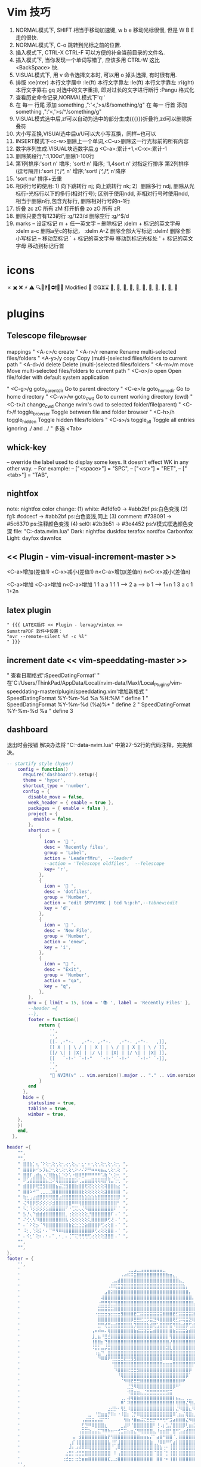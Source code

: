 * Vim 技巧
  1. NORMAL模式下, SHIFT 相当于移动加速键,  w b e 移动光标很慢, 但是 W B E 走的很快.
  2. NORMAL模式下, C-o 跳转到光标之前的位置.
  3. 插入模式下, CTRL-X CTRL-F 可以方便的补全当前目录的文件名.
  4. 插入模式下, 当你发现一个单词写错了, 应该多用 CTRL-W 这比 <BackSpace> 快.
  5. VISUAL模式下, 用 v 命令选择文本时, 可以用 o 掉头选择, 有时很有用.
  6. 排版
    :ce(nter) 本行文字居中  :le(ft) 本行文字靠左  :le(ft) 本行文字靠左  :ri(ght) 本行文字靠右
    gq 对选中的文字重排, 即对过长的文字进行断行
    :Pangu 格式化
  7. 查看历史命令记录,NORMAL模式下'q:'
  8. 在 每一 行尾 添加 something ,":'<,'>s/$/something/g"
    在 每一 行首 添加 something ,":'<,'>s/^/something/g"
  9. VISUAL模式选中后,zf可以自动为选中的部分生成{{{}}}折叠符,zd可以删除折叠符
  10. 大小写互换,VISUAl选中后u/U可以大小写互换，同样~也可以
  11. INSERT模式下<c-w>删除上一个单词,<C-u>删除这一行光标前的所有内容
  12. 数字序列生成.VISUAL块选数字后,g <C-a>:累计+1,<C-x>:累计-1
  13. 删除某段行,":1,100d",删除1-100行
  14. 第1列排序:'sort n' 增序; 'sort! n' 降序; '1,4sort n' 对指定行排序
    第2列排序(逗号隔开):'sort /[^,]*,/ n' 增序;'sort! /[^,]*,/ n'降序
  15. 'sort nu' 排序+去重
  16. 相对行号的使用: 1) 向下跳转行 nj; 向上跳转行 nk;
                     2）删除多行 ndj, 删除从光标行-光标行以下的多行(相对行号);
                        区别于使用ndd, 非相对行号时使用ndd, 相当于删除n行,包含光标行, 删除相对行号的n-1行
  17. 折叠     zc zC     所有 zM
      打开折叠 zo zO     所有 zR
  18. 删除只要含有123的行 :g/123/d
      删除空行 :g/^$/d
  19. marks
         -- 设定标记 m + 任一英文字
         -- 删除标记
                     :delm + 标记的英文字母
                     :delm a-c 删除a至c的标记，
                     :delm A-Z 删除全部大写标记
                     :delm!    删除全部小写标记
         -- 移动至标记
                     ` + 标记的英文字母  移动到标记光标处
                     ' + 标记的英文字母  移动到标记行首

* icons
 ✗ ✖️ ❌ ⚡ ⚠️ 🔍📝❓🚫⛔❗🍅⏰
 Modified 📝
 ⏰⏳⌛
 , , , , , , , , , , 﫠

* plugins
** Telescope file_browser
 mappings
" <A-c>/c   create
" <A-r>/r	rename	        Rename multi-selected files/folders
" <A-y>/y	copy	        Copy (multi-)selected files/folders to current path
" <A-d>/d	delete	        Delete (multi-)selected files/folders
" <A-m>/m	move	        Move multi-selected files/folders to current path
" <C-o>/o	open	        Open file/folder with default system application

" <C-g>/g	goto_parent_dir	Go to parent directory
" <C-e>/e	goto_home_dir	Go to home directory
" <C-w>/w	goto_cwd	    Go to current working directory (cwd)
" <C-t>/t	change_cwd	    Change nvim's cwd to selected folder/file(parent)
" <C-f>/f	toggle_browser	Toggle between file and folder browser
" <C-h>/h	toggle_hidden	Toggle hidden files/folders
" <C-s>/s	toggle_all	    Toggle all entries ignoring ./ and ../
" 多选      <Tab>

** whick-key
-- override the label used to display some keys. It doesn't effect WK in any other way.
-- For example:
-- ["<space>"] = "SPC",
-- ["<cr>"] = "RET",
-- ["<tab>"] = "TAB",

** nightfox
note: nightfox color change: (1) white:   #dfdfe0 -> #abb2bf  ps:白色变浅
                             (2) fg1:     #cdcecf -> #abb2bf  ps:白色变浅,同上
                             (3) comment: #738091 -> #5c6370  ps:注释颜色变浅
                             (4) sel0:    #2b3b51 -> #3e4452  ps:V模式框选颜色变深
                             file: "C:\Users\ThinkPad\AppData\Local\nvim-data\lazy\nightfox.nvim\lua\nightfox\palette\nightfox.lua"
Dark:  nightfox duskfox terafox nordfox Carbonfox
Light: dayfox dawnfox

** << Plugin - vim-visual-increment-master >>
 <C-a>增加(差值1) <C-x>减小(差值1)
 n<C-a>增加(差值n) n<C-x>减小(差值n)

 <C-a>增加       <C-a>增加       n<C-a>增加
 1         1     a         a     1         1
 1   ----> 2     a   ----> b     1   ----> 1+n
 1         3     a         c     1         1+2n

** latex plugin
   #+BEGIN_SRC vim
" {{{ LATEX插件 << Plugin - lervag/vimtex >>
SumatraPDF 软件中设置：
"nvr --remote-silent %f -c %l"
" }}}
   #+END_SRC

** increment date << vim-speeddating-master >>
" 查看日期格式':SpeedDatingFormat'
" 在'C:/Users/ThinkPad/AppData/Local/nvim-data/Maxl/Local_Plugins/vim-speeddating-master/plugin/speeddating.vim'增加新格式
" SpeedDatingFormat %Y-%m-%d %a %H:%M               " define 1
" SpeedDatingFormat %Y-%m-%d (%a)%*                 " define 2
" SpeedDatingFormat %Y-%m-%d %a                     " define 3

** dashboard
   退出时会报错
   解决办法将
   "C:\Users\ThinkPad\AppData\Local\nvim-data\lazy\dashboard-nvim\lua\dashboard\events.lua"
   中第27-52行的代码注释，完美解决。
#+BEGIN_SRC lua
-- startify style (hyper)
    config = function()
      require('dashboard').setup({
      theme = 'hyper',
      shortcut_type = 'number',
      config = {
        disable_move = false,
        week_header = { enable = true },
        packages = { enable = false },
        project = {
          enable = false,
        },
        shortcut = {
            {
              icon = ' ',
              desc = 'Recently files',
              group = 'Label',
              action = 'LeaderfMru',  --leaderf
              --action = 'Telescope oldfiles',  --Telescope
              key= 'r',
            },
            {
              icon = ' ',
              desc = 'dotfiles',
              group = 'Number',
              action = "edit $MYVIMRC | tcd %:p:h",--tabnew;edit
              key = 'd',
            },
            {
              icon = ' ',
              desc = 'New File',
              group = 'Number',
              action = 'enew',
              key = 'i',
            },
            {
              icon = " ",
              desc = "Exit",
              group = 'Number',
              action = "qa",
              key = "q",
            },
        },
        mru = { limit = 15, icon = '📚 ', label = 'Recently Files' },
        --header ={
        --},
        footer = function()
            return {
                '',
                '',
                [[. ,-"-.   ,-"-. ,-"-.   ,-"-. ,-"-.   ,]],
                [[ X | | \ / | | X | | \ / | | X | | \ / ]],
                [[/ \| | |X| | |/ \| | |X| | |/ \| | |X| ]],
                [[   `-!-' `-!-"   `-!-' `-!-'   `-!-' `-]],
                '',
                '',
                "🎉 NVIM(v" .. vim.version().major .. "." .. vim.version().minor .. "." .. vim.version().patch .. ") " .. "loaded " .. require("lazy").stats().count .. " plugins  in " .. require"lazy".stats().startuptime .. " ms 🎉",
            }
        end
      },
  	  hide = {
  		statusline = true,
  		tabline = true,
  		winbar = true,
  	},
    })
    end,
  },

#+END_SRC


#+BEGIN_SRC lua
header ={
    "",
    "",
    " ⣿⣿⣷⡁⢆⠈⠕⢕⢂⢕⢂⢕⢂⢔⢂⢕⢄⠂⣂⠂⠆⢂⢕⢂⢕⢂⢕⢂⢕⢂ ",
    " ⣿⣿⣿⡷⠊⡢⡹⣦⡑⢂⢕⢂⢕⢂⢕⢂⠕⠔⠌⠝⠛⠶⠶⢶⣦⣄⢂⢕⢂⢕ ",
    " ⣿⣿⠏⣠⣾⣦⡐⢌⢿⣷⣦⣅⡑⠕⠡⠐⢿⠿⣛⠟⠛⠛⠛⠛⠡⢷⡈⢂⢕⢂ ",
    " ⠟⣡⣾⣿⣿⣿⣿⣦⣑⠝⢿⣿⣿⣿⣿⣿⡵⢁⣤⣶⣶⣿⢿⢿⢿⡟⢻⣤⢑⢂ ",
    " ⣾⣿⣿⡿⢟⣛⣻⣿⣿⣿⣦⣬⣙⣻⣿⣿⣷⣿⣿⢟⢝⢕⢕⢕⢕⢽⣿⣿⣷⣔ ",
    " ⣿⣿⠵⠚⠉⢀⣀⣀⣈⣿⣿⣿⣿⣿⣿⣿⣿⣿⣗⢕⢕⢕⢕⢕⢕⣽⣿⣿⣿⣿ ",
    " ⢷⣂⣠⣴⣾⡿⡿⡻⡻⣿⣿⣴⣿⣿⣿⣿⣿⣿⣷⣵⣵⣵⣷⣿⣿⣿⣿⣿⣿⡿ ",
    " ⢌⠻⣿⡿⡫⡪⡪⡪⡪⣺⣿⣿⣿⣿⣿⠿⠿⢿⣿⣿⣿⣿⣿⣿⣿⣿⣿⣿⣿⠃ ",
    " ⠣⡁⠹⡪⡪⡪⡪⣪⣾⣿⣿⣿⣿⠋⠐⢉⢍⢄⢌⠻⣿⣿⣿⣿⣿⣿⣿⣿⠏⠈ ",
    " ⡣⡘⢄⠙⣾⣾⣾⣿⣿⣿⣿⣿⣿⡀⢐⢕⢕⢕⢕⢕⡘⣿⣿⣿⣿⣿⣿⠏⠠⠈ ",
    " ⠌⢊⢂⢣⠹⣿⣿⣿⣿⣿⣿⣿⣿⣧⢐⢕⢕⢕⢕⢕⢅⣿⣿⣿⣿⡿⢋⢜⠠⠈ ",
    " ⠄⠁⠕⢝⡢⠈⠻⣿⣿⣿⣿⣿⣿⣿⣷⣕⣑⣑⣑⣵⣿⣿⣿⡿⢋⢔⢕⣿⠠⠈ ",
    " ⠨⡂⡀⢑⢕⡅⠂⠄⠉⠛⠻⠿⢿⣿⣿⣿⣿⣿⣿⣿⣿⡿⢋⢔⢕⢕⣿⣿⠠⠈ ",
    " ⠄⠪⣂⠁⢕⠆⠄⠂⠄⠁⡀⠂⡀⠄⢈⠉⢍⢛⢛⢛⢋⢔⢕⢕⢕⣽⣿⣿⠠⠈ ",
    "",
    "",
},
footer = {
    '',
    '            ⠀⠀⠀⠀⠀⠀⠀⠀⠀⠀⠀⠀⠀⠀⠀⠀⠀⠀⠀⠀⠀⠀⠀⢀⣀⣠⣀⣠⣤⣤⣤⣤⣤⣤⣀⠀⠀⠀⠀⠀⠀⠀⠀⠀⠀⠀⠀⠀⠀⠀⠀⠀⠀⠀⠀⠀⠀⠀⠀⠀⠀⠀⠀⠀⠀⠀⠀⠀⠀⠀⠀⠀⠀⠀⠀⠀⠀⠀⠀⠀',
    '            ⠀⠀⠀⠀⠀⠀⠀⠀⠀⠀⠀⠀⠀⠀⠀⠀⠀⠀⠀⠀⠀⠠⠴⠯⠭⣭⣿⣿⣿⣿⣿⣿⣿⣿⣿⣷⣶⣄⡀⠀⠀⠀⠀⠀⠀⠀⠀⠀⠀⠀⠀⠀⠀⠀⠀⠀⠀⣠⣶⣶⣿⣿⣶⣶⣶⣤⣄⡀⠀⠀⠀⠀⠀⠀⠀⠀⠀⠀⠀⠀',
    '            ⠀⠀⠀⠀⠀⠀⠀⠀⠀⠀⠀⠀⠀⠀⠀⠀⠀⠀⢀⣤⣾⣿⣿⣿⣿⣿⣿⣿⣿⣿⣿⣿⣿⣿⣿⣿⣿⣿⣿⣦⡀⠀⠀⠀⠀⠀⠀⠀⠀⠀⠀⠀⠀⠀⠀⣰⣾⣿⣿⣿⣿⣿⣿⣿⣿⣿⣿⣿⣦⡀⠀⠀⠀⠀⠀⠀⠀⠀⠀⠀',
    '            ⠀⠀⠀⠀⠀⠀⠀⠀⠀⠀⠀⠀⠀⠀⠀⠀⠀⠠⠿⢯⣭⣽⣿⣿⣿⣿⣿⣿⣿⣿⣿⣿⣿⣿⣿⣿⣿⣿⣿⣿⣷⡄⠀⠀⠀⠀⠀⠀⠀⠀⠀⠀⠀⠀⣼⣿⣿⣿⣿⣿⣿⣿⣿⣿⣿⣿⣿⣿⣿⣷⡀⠀⠀⠀⠀⠀⠀⠀⠀⠀',
    '            ⠀⠀⠀⠀⠀⠀⠀⠀⠀⠀⠀⠀⠀⠀⠀⠀⣠⣿⣽⣿⣿⣿⣿⣿⣿⣿⣿⣿⣿⣿⣿⣿⣿⣿⣿⣿⣿⣿⣿⣿⣿⣿⡄⠀⠀⠀⠀⠀⠀⠀⠀⠀⠀⣾⣿⣿⣿⣿⣿⣿⣿⣿⣿⣿⣿⣿⣿⣿⣿⣿⣷⠀⠀⠀⠀⠀⠀⠀⠀⠀',
    '            ⠀⠀⠀⠀⠀⠀⠀⠀⠀⠀⠀⠀⠀⠀⠀⢼⣿⣿⣿⣿⣿⣿⣿⣿⣿⣿⣿⣿⣿⣿⣿⣿⣿⣿⣿⣿⣿⣿⣿⣿⣿⣿⣿⡄⠀⠀⠀⠀⠀⠀⠀⢀⣼⣿⣿⣿⣿⣿⣿⣿⣿⣿⣿⣿⣿⣿⣿⣿⣿⣿⣿⡇⠀⠀⠀⠀⠀⠀⠀⠀',
    '            ⠀⠀⠀⠀⠀⠀⠀⠀⠀⠀⠀⠀⠀⠀⢐⣛⣛⣻⣛⣻⣿⣿⣿⣿⣿⣿⣿⣿⣿⣿⣿⣿⣿⣿⣿⣿⣿⣿⣿⣿⣿⣿⣿⣧⠀⠀⠀⠀⠀⠀⠀⣼⣿⣿⣿⣿⣿⣿⣿⣿⣿⣿⣿⣿⣿⣿⣿⣿⣿⣿⣿⣷⡀⠀⠀⠀⠀⠀⠀⠀',
    '            ⠀⠀⠀⠀⠀⠀⠀⠀⠀⠀⠀⠀⠀⠀⣭⣭⣭⣭⣭⣿⣿⣿⣿⣿⣿⣿⣿⣿⣿⣿⣿⣿⣿⣿⣿⣿⣿⣿⣿⣿⣿⣿⣿⣿⡇⠀⠀⠀⠀⠀⢀⣿⣿⣿⣿⣿⣿⣿⣿⣿⣿⣿⣿⣿⣿⣿⣿⣿⣿⣿⣿⣿⡇⠀⠀⠀⠀⠀⠀⠀',
    '            ⠀⠀⠀⠀⠀⠀⠀⠀⠀⠀⠀⠀⠀⠐⣒⣒⣒⣲⣒⣒⣒⣻⣿⣿⣿⣟⣉⣭⣭⣭⣭⣭⣭⣭⣿⣿⣿⣟⣋⣭⣭⣭⣭⣽⣧⠀⠀⠀⠀⠀⢸⣿⣿⣿⣿⣿⣿⣿⣿⣿⣿⣿⣿⣿⣿⣿⣿⣿⣿⣿⣿⣿⣧⠀⠀⠀⠀⠀⠀⠀',
    '            ⠀⠀⠀⠀⠀⠀⠀⠀⠀⠀⠀⠀⠀⠀⣿⣿⣿⣿⣿⣿⣿⣿⣿⣿⡿⣛⣛⣋⣉⡩⣭⣙⠻⣿⣿⣿⣿⢟⣋⡭⢭⣭⣝⢿⣿⠀⠀⠀⠀⠀⢸⣿⣿⣿⣿⣿⣿⣿⣿⣿⣿⣿⣿⣿⣿⣿⣿⣿⣿⣿⣿⣿⣿⠀⠀⠀⠀⠀⠀⠀',
    '            ⠀⠀⠀⠀⠀⠀⠀⠀⠀⠀⠀⠀⠀⠀⣛⠛⢞⣛⣶⣾⣿⣿⣿⣿⣧⡹⣿⣿⣿⣷⣾⢟⣡⣿⣿⡟⣯⠻⣿⣷⣾⡿⢋⣾⣿⠀⠀⠀⠀⠀⢸⣿⣿⣿⣿⣿⡟⣩⣤⣤⡌⡏⢸⡿⠋⣠⣿⣿⣿⣿⣿⣿⣿⠀⠀⠀⠀⠀⠀⠀',
    '            ⠀⠀⠀⠀⠀⠀⠀⠀⠀⠀⠀⠀⢠⠶⠾⠶⠄⢿⣿⣿⣿⣿⣿⣿⣿⣷⣮⣭⣽⣭⣥⣾⣿⣿⣿⡇⣿⣷⣭⣭⣭⣵⣾⣿⣿⠀⠀⠀⠀⠀⣸⣿⣿⣿⣿⡟⢰⣿⣿⣿⠇⡅⠈⠀⠾⣿⣿⣿⣿⣿⣿⣿⣿⠀⠀⠀⠀⠀⠀⠀',
    '            ⠀⠀⠀⠀⠀⠀⠀⠀⠀⠀⠀⠀⣸⣀⣦⠘⣛⣚⣿⣿⣿⣿⣿⣿⣿⣿⣿⣿⣿⣿⣿⣿⣿⣿⣿⡇⢻⣿⣿⣿⣿⣿⣿⣿⣿⠀⠀⠀⠀⠀⣿⣿⣿⣿⣿⣧⡈⠛⢛⣡⣼⡇⢸⣿⣶⣌⣻⣿⣿⣿⣿⣿⡟⠀⠀⠀⠀⠀⠀⠀',
    '            ⠀⠀⠀⠀⠀⠀⠀⠀⠀⠀⠀⠀⢸⣿⣿⡆⢙⣿⣿⣿⣿⣿⣿⣿⣿⣿⣿⣿⣿⣿⣿⣿⣿⣿⣿⣿⡜⣿⣿⣿⣿⣿⣿⣿⣿⠀⠀⠀⠀⠰⣿⣿⣿⣿⣿⣿⣿⣶⣿⣿⣿⣷⣾⣿⣿⣿⣿⣿⣿⣿⣿⣿⡇⠀⠀⠀⠀⠀⠀⠀',
    '            ⠀⠀⠀⠀⠀⠀⠀⠀⠀⠀⠀⠀⠨⣭⡅⣤⡬⣭⣿⣿⣿⣿⣿⣿⣿⣿⣿⣿⣿⣿⣿⣿⣿⣿⣿⣽⣇⣿⣿⣿⣿⣿⣿⣿⣿⠀⠀⠀⠀⠀⠈⣿⣿⣿⣿⣿⣿⣿⣿⣿⣿⣿⣿⣿⣿⣿⣿⣿⣿⣿⣿⣿⠇⠀⠀⠀⠀⠀⠀⠀',
    '            ⠀⠀⠀⠀⠀⠀⠀⠀⠀⠀⠀⠀⠀⠰⣦⠙⢀⣿⣿⣿⣿⣿⣿⣿⣿⣿⣿⣿⣿⣿⣿⣿⣿⣿⣿⣿⣿⣿⣿⣿⣿⣿⣿⣿⡟⠀⠀⠀⠀⠀⠀⢹⣿⣿⣿⣿⣿⣿⣿⣿⣿⣿⣿⣿⣿⣿⣿⣿⣿⣿⣿⡟⠀⠀⠀⠀⠀⠀⠀⠀',
    '            ⠀⠀⠀⠀⠀⠀⠀⠀⠀⠀⠀⠀⠀⠀⠙⠿⠿⠟⢛⣛⣛⣛⣟⣛⣻⣻⣿⣿⣿⣿⣿⣿⣿⣿⠿⠿⠿⣿⣿⣿⣿⣿⣿⣿⡇⠀⠀⠀⠀⠀⠀⠸⣿⣿⣿⣿⣿⣿⣿⣿⣿⣿⣿⣿⣿⣿⣿⣿⣿⣿⣿⠇⠀⠀⠀⠀⠀⠀⠀⠀',
    '            ⠀⠀⠀⠀⠀⠀⠀⠀⠀⠀⠀⠀⠀⠀⠀⠀⠀⠀⠘⣿⣿⣿⣿⣿⣿⣿⣿⣿⣿⣿⣿⣿⣿⣿⣶⣶⣶⣿⣿⣿⣿⣿⣿⡟⠁⠀⠀⠀⠀⠀⠀⠀⢿⣿⣿⣿⣿⣿⣿⣿⣿⣿⣿⣿⣿⣿⣿⣿⣿⣿⣿⠀⠀⠀⠀⠀⠀⠀⠀⠀',
    '            ⠀⠀⠀⠀⠀⠀⠀⠀⠀⠀⠀⠀⠀⠀⠀⠀⠀⠀⠀⠹⣿⣿⣿⣟⣛⣛⣻⣿⣿⣿⣿⣿⣿⣿⣿⣿⣿⣿⣿⣿⣿⣿⡿⠀⠀⠀⠀⠀⠀⠀⠀⠀⢸⣿⣿⣿⣿⣿⣿⣿⣿⣿⣿⣿⣿⣿⣿⣿⣿⣿⠇⠀⠀⠀⠀⠀⠀⠀⠀⠀',
    '            ⠀⠀⠀⠀⠀⠀⠀⠀⠀⠀⠀⠀⠀⠀⠀⠀⠀⠀⠀⠀⠘⢿⣿⣿⣿⣿⣿⣿⣿⣿⣿⣿⣿⣿⣿⣿⣿⣿⣿⣿⣿⡿⠁⠀⠀⠀⠀⠀⠀⠀⠀⠀⠈⣿⣿⣿⣿⣿⣿⣿⣿⣿⣿⣿⣿⣿⣿⣿⣿⡟⠀⠀⠀⠀⠀⠀⠀⠀⠀⠀',
    '            ⠀⠀⠀⠀⠀⠀⠀⠀⠀⠀⠀⠀⠀⠀⠀⠀⠀⠀⠀⠀⠀⠈⠻⢿⣟⣛⣛⣿⣿⣿⣿⣿⣿⣿⣿⣿⣿⣿⣿⡿⠟⠀⠀⠀⠀⠀⠀⠀⠀⠀⠀⠀⠀⠘⢿⣿⣿⣿⣿⣿⣿⣿⣿⣿⣿⣿⣿⠟⠋⠀⠀⠀⠀⠀⠀⠀⠀⠀⠀⠀',
    '            ⠀⠀⠀⠀⠀⠀⠀⠀⠀⠀⠀⠀⠀⠀⠀⠀⠀⠀⠀⠀⠀⠀⠀⣈⣙⠻⢿⣿⣿⣿⣿⣿⣿⣿⣿⣿⣿⡿⠛⠁⠀⠀⠀⠀⠀⠀⠀⠀⠀⠀⠀⠀⠀⠀⠀⠙⠛⠿⣿⣿⣿⣿⣿⣿⠿⠟⠉⠀⠀⠀⠀⠀⠀⠀⠀⠀⠀⠀⠀⠀',
    '            ⠀⠀⠀⠀⠀⠀⠀⠀⠀⠀⠀⠀⠀⠀⠀⠀⠀⠀⠀⠀⠀⠀⠀⠺⣿⣶⣶⣄⣈⣛⣛⣛⣛⣛⣛⣫⣭⠀⠀⠀⠀⠀⠀⠀⠀⠀⠀⠀⠀⠀⠀⠀⠀⠀⠀⠀⠀⠀⠀⠀⠈⠁⠀⠀⠀⠀⠀⠀⠀⠀⠀⠀⠀⠀⠀⠀⠀⠀⠀⠀',
    '            ⠀⠀⠀⠀⠀⠀⠀⠀⠀⠀⠀⠀⠀⠀⠀⠀⠀⠀⠀⠀⠀⢀⡀⢼⢿⣿⣷⣿⣿⣿⣿⣿⣿⣿⣿⣿⣿⡇⣦⣄⡀⢀⣀⠀⠀⠀⠀⠀⠀⠀⠀⠀⠀⠀⠀⠀⠀⠀⠀⠀⠀⠀⠀⠀⠀⠀⠀⠀⠀⠀⠀⠀⠀⠀⠀⠀⠀⠀⠀⠀',
    '            ⠀⠀⠀⠀⠀⠀⠀⠀⠀⠀⠀⠀⠀⠀⠀⠀⠀⠀⠀⠀⠀⠿⠁⠽⣿⣿⣿⣿⣿⣿⣿⣿⣿⣿⣿⣿⣿⡇⢿⣿⣿⣌⢻⣧⡀⣤⡀⢀⣀⣄⠀⠀⠀⠀⠀⠀⠀⠀⠀⠀⠀⠀⠀⠀⠀⠀⠀⠀⠀⠀⠀⠀⠀⠀⠀⠀⠀⠀⠀⠀',
    '            ⠀⠀⠀⠀⠀⠀⠀⠀⠀⠀⠀⠀⠀⠀⠀⠀⠀⣐⣚⡓⠂⢻⣃⠸⣿⣿⣿⣿⣿⣿⣿⣿⣿⣿⣿⣿⣿⡇⣌⠻⣿⣿⣆⠻⠧⠹⠷⢼⣿⣿⣆⡀⠀⠀⠀⠀⠀⠀⠀⠀⠀⠀⠀⠀⠀⠀⠀⠀⠀⠀⠀⠀⠀⠀⠀⠀⠀⠀⠀⠀',
    '            ⠀⠀⠀⠀⠀⠀⠀⠀⠀⠀⠀⣀⠀⠘⣛⣶⣶⡛⠿⠆⠐⠸⣿⡆⢈⡛⠿⣿⣿⣿⣿⣿⣿⣿⣿⣿⣿⠿⢁⣦⡌⢿⣿⣆⠀⠀⠀⠀⠈⢋⣵⣷⣶⡆⠀⠀⠀⠀⠀⠀⠀⠀⠀⠀⠀⠀⠀⠀⠀⠀⠀⠀⠀⠀⠀⠀⠀⠀⠀⠀',
    '            ⠀⠀⠀⠀⠀⠀⠀⠀⠀⢠⣬⣭⣭⣤⣬⡍⠉⠁⠀⠀⠀⠀⢻⣷⠘⣿⣶⣬⣍⣛⣛⡛⠛⠛⢛⠋⣩⣴⣿⣿⣿⣌⠻⣿⣆⠀⠀⠀⢀⣼⣿⠟⢋⡅⠀⠀⠀⠀⠀⠀⠀⠀⠀⠀⠀⠀⠀⠀⠀⠀⠀⠀⠀⠀⠀⠀⠀⠀⠀⠀',
    '            ⠀⠀⠀⠀⠀⠀⠀⠀⠀⣋⣙⠛⠿⣿⣿⣿⣆⠀⠀⠀⠀⣀⣼⠟⠈⣿⣿⣿⣿⣿⣿⠃⢘⠠⡆⣡⡌⣿⣿⣿⡿⢃⣶⣮⣍⣛⣛⣛⣛⣉⣤⣾⣿⣧⠀⠀⠀⠀⠀⠀⠀⠀⠀⠀⠀⠀⠀⠀⠀⠀⠀⠀⠀⠀⠀⠀⠀⠀⠀⠀',
    '            ⠀⠀⠀⠀⠀⠀⠀⠀⢠⣭⣭⣵⣤⣤⣍⠹⠿⠷⠶⠒⢚⣉⣭⣦⣶⣌⠻⢿⣿⣿⣿⣄⠸⣶⣶⣿⠃⣿⠛⣡⣴⣾⣿⣿⣿⣿⣿⣿⣿⣿⣿⣿⣿⣿⡀⠀⠀⠀⠀⠀⠀⠀⠀⠀⠀⠀⠀⠀⠀⠀⠀⠀⠀⠀⠀⠀⠀⠀⠀⠀',
    '            ⠀⠀⠀⠀⠀⠀⢠⠀⣺⣿⣿⣿⣿⣿⣿⣿⣷⡟⢻⣿⣿⣿⣿⣿⣿⣿⣿⣶⣶⣦⡌⠁⣴⣿⠛⣿⣿⠈⡀⣿⣿⣿⣿⣿⣿⣿⣿⣿⣿⣿⡟⣿⣿⣿⡇⠀⠀⠀⠀⠀⠀⠀⠀⠀⠀⠀⠀⠀⠀⠀⠀⠀⠀⠀⠀⠀⠀⠀⠀⠀',
    '            ⠀⠀⠀⠀⠀⢀⡎⢸⣿⣿⣿⣿⣿⣿⣿⣿⣿⣧⢘⡋⣸⣿⣿⣿⣿⣿⣿⣿⣿⣿⣷⢀⡘⠿⠿⠛⢋⣴⡇⣿⣿⣿⣿⣿⣿⣿⣿⣿⣿⣿⠁⡟⣻⣿⣧⠀⠀⠀⠀⠀⠀⠀⠀⠀⠀⠀⠀⠀⠀⠀⠀⠀⠀⠀⠀⠀⠀⠀⠀⠀',
    '            ⠀⠀⠀⠀⠀⠼⠆⠴⠾⠿⠿⢿⣿⣿⣿⣿⣿⣿⠈⢠⠿⣿⣿⣿⣿⣿⣿⣿⣿⣿⣿⢸⣿⣷⢐⠂⢸⣿⡇⣿⣿⣿⣿⣿⣿⣿⣿⣿⣿⡏⠘⣰⣿⣿⣿⠀⠀⠀⠀⠀⠀⠀⠀⠀⠀⠀⠀⠀⠀⠀⠀⠀⠀⠀⠀⠀⠀⠀⠀⠀',
    '            ⠀⠀⠀⠀⣐⣛⡃⣚⣛⣛⣿⣿⣿⣿⣿⣿⣿⣿⠀⠇⢠⣿⣿⣿⣿⣿⣿⣿⣿⣿⣿⠈⣿⣿⠈⡃⢸⣿⡇⣿⣿⣿⣿⣿⣿⣿⣿⣿⣿⡇⣰⣿⣿⣿⣿⡄⠀⠀⠀⠀⠀⠀⠀⠀⠀⠀⠀⠀⠀⠀⠀⠀⠀⠀⠀⠀⠀⠀⠀⠀',
    '            ⠀⠀⠀⢐⣚⣒⡂⣒⣓⣶⣶⣿⣿⣿⣿⣿⣿⣏⣀⣐⣿⣿⣿⣿⣿⣿⣿⣿⣿⣿⣿⠀⣿⣿⠐⠆⢸⣿⡇⣿⣿⣿⣿⣿⣿⣿⣿⣿⣿⡇⣿⣿⣿⣿⣿⣿⡆⠀⠀⠀⠀⠀⠀⠀⠀⠀⠀⠀⠀⠀⠀⠀⠀⠀⠀⠀⠀⠀⠀⠀',
    '',
},
#+END_SRC

** nvim-tree
   #+BEGIN_SRC lua
   --by lazy.nvim install
  {
    "kyazdani42/nvim-tree.lua",
    branch = "master",
    commit = "9914780",
    cmd = { "NvimTreeOpen", "NvimTreeToggle" },
  	dependencies = {
        "kyazdani42/nvim-web-devicons",
        branch = "master",
        commit = "9697285",
        event = "VeryLazy",
    },
    config = function()
    local tree = require'nvim-tree'
    local lib = require'nvim-tree.lib'
    local function cd_dot_cb(node)
      tree.change_dir(vim.fn.getcwd(-1))
      if node.name ~= ".." then
        lib.set_index_and_redraw(node.absolute_path)
      end
    end
    local tree_cb = require'nvim-tree.config'.nvim_tree_callback
    require'nvim-tree'.setup {
        sort_by = "case_sensitive",
        disable_netrw = true, -- disables netrw completely
        hijack_netrw = true, -- hijack netrw window on startup
        open_on_setup = true, -- open the tree when running this setup function
        ignore_ft_on_setup = { "startify", "dashboard", "alpha", }, -- will not open on setup if the filetype is in this list
        open_on_tab = false, -- opens the tree when changing/opening a new tab if the tree wasn't previously opened
        hijack_cursor = true, --- hijack the cursor in the tree to put it at the start of the filename
        update_focused_file = {enable = true, update_cwd = true, ignore_list = {}},
        view = {
            adaptive_size = true,
            number = true,
            relativenumber = false,
            signcolumn = "yes",
            mappings = {
                custom_only = true,
                list = {
                    { key = {"<cr>", "o", "<2-LeftMouse>"}, cb = tree_cb("edit") },
                    { key = {"<Tab>"},                      cb = tree_cb("next_sibling") },
                    --{ key = {"<2-RightMouse>", "<C-]>"},    cb = tree_cb("cd") },
                    { key = "<C-v>",                        cb = tree_cb("vsplit") },
                    { key = "<C-x>",                        cb = tree_cb("split") },
                    { key = "<C-t>",                        cb = tree_cb("tabnew") },
                    --{ key = "<",                            cb = tree_cb("prev_sibling") },
                    --{ key = ">",                            cb = tree_cb("next_sibling") },
                    --{ key = {"P"},                          cb = tree_cb("parent_node") },
                    --{ key = "<BS>",                         cb = tree_cb("close_node") },
                    --{ key = "<S-CR>",                       cb = tree_cb("close_node") },
                    --{ key = "<Tab>",                        cb = tree_cb("preview") },
                    --{ key = "K",                            cb = tree_cb("first_sibling") },
                    --{ key = "J",                            cb = tree_cb("last_sibling") },
                    --{ key = "I",                            cb = tree_cb("toggle_ignored") },
                    --{ key = {"H","<BS>"},                   cb = tree_cb("toggle_dotfiles") },
                    { key = "R",                            cb = tree_cb("refresh") },
                    { key = "c",                            cb = tree_cb("create") },
                    { key = "d",                            cb = tree_cb("remove") },
                    { key = "r",                            cb = tree_cb("rename") },
                    --{ key = "<C-r>",                        cb = tree_cb("full_rename") },
                    { key = "x",                            cb = tree_cb("cut") },
                    { key = "y",                            cb = tree_cb("copy") },
                    { key = "p",                            cb = tree_cb("paste") },
                    { key = "Y",                            cb = tree_cb("copy_name") },
                    --{ key = "Y",                            cb = tree_cb("copy_path") },
                    --{ key = "Y",                            cb = tree_cb("copy_absolute_path") },
                    --{ key = "gy",                           cb = tree_cb("copy_absolute_path") },
                    --{ key = "[c",                           cb = tree_cb("prev_git_item") },
                    --{ key = "]c",                           cb = tree_cb("next_git_item") },
                    { key = {"-","h"},                      cb = tree_cb("dir_up") },
                    --{ key = "s",                            cb = tree_cb("system_open") },
                    --{ key = "s",                            cb = tree_cb("close") },
                    { key = {"q"},                          cb = tree_cb("close") },
                    --{ key = "g?",                           cb = tree_cb("toggle_help") },
                    { key = "<BS>",                            action = "cd_dot",		action_cb = cd_dot_cb, }, -- run_file_command
                },
            },
        },
        renderer = {
            group_empty = true,
            indent_markers = { enable = true, icons = { corner = '└ ', edge = '│ ', none = '  ' } },
            icons = {
                glyphs = {
                    folder = {
                        arrow_closed = "", -- arrow when folder is closed
                        arrow_open = "", -- arrow when folder is open
                    },
                },
            },
            highlight_opened_files = "all", --"none"`, `"icon"`, `"name"` or `"all"`
            root_folder_modifier = ":~",
        },
        actions = {
            use_system_clipboard = true,
            change_dir = {
                enable = false,
                global = true,
                restrict_above_cwd = false,
            },
        },
        filters = {
            dotfiles = true,
        },
    }
    -- change nvim-tree background color (transparency)
    vim.api.nvim_command("hi NvimTreeNormal guibg=none ctermbg=none guifg=none")
    vim.api.nvim_command("hi NvimTreeStatusLine guibg=none ctermbg=none guifg=none")
    vim.api.nvim_command("hi NvimTreeStatusLineNC guibg=none ctermbg=none guifg=none")
    vim.api.nvim_command("hi NvimTreeNormalNC guibg=none ctermbg=none guifg=none")
    --vim.api.nvim_command("hi NvimTreeVertSplit guibg=none ctermbg=none guifg=none")

    -- change color for arrows in tree to light blue
    vim.cmd([[ highlight NvimTreeIndentMarker guifg=#3FC5FF ]])
    end,
  },
   #+END_SRC

** targets.vim
#+BEGIN_SRC lua
-- {{{ text objects  << targets.vim >>
vim.cmd[[
" add '<>' in block
autocmd User targets#mappings#user call targets#mappings#extend({
    \ 'b': {
        \'pair': [
            \{'o':'(', 'c':')'},
            \{'o':'[', 'c':']'},
            \{'o':'{', 'c':'}'},
            \{'o':'<', 'c':'>'},
        \ ]
    \},
\})
]]
-- d/c/y  +  i/I/a/A  +  b               (默认为n向右搜索)
-- d/c/y  +  i/I/a/A  +  a               (默认为n向右搜索)
-- d/c/y  +  i/I/a/A  +  q               (默认为n向右搜索)
-- d/c/y  +  2/3/4/...(可省略)  +  i/I/a/A  +  n/l(可省略)  +  b
-- d/c/y  +  2/3/4/...(可省略)  +  i/I/a/A  +  n/l(可省略)  +  a
-- d/c/y  +  2/3/4/...(可省略)  +  i/I/a/A  +  n/l(可省略)  +  q
-- d/c/y  +  i/I/a/A  +  (/[/,/...
-- d/c/y  +  i/I/a/A  +  "/'/`/...
-- --b:block   q:quote    a:argument
-- }}}
#+END_SRC

** iamcco/markdown-preview.nvim
需安装:nodejs 和 yarn
1.安装nodejs 和 yarn. 若不能预览markdown(通过:mess查看,有vim-node-rpc error)
2.解决途径:通过系统 CMD 到该插件 app 目录下(\Vim\vimfiles\bundle\iamcco markdown-preview.nvim\app)执行 yarn install 即可使用.

** dashboard header

#+BEGIN_SRC lua
local M = {}

M.default1 = {
	[[                               __                ]],
	[[  ___     ___    ___   __  __ /\_\    ___ ___    ]],
	[[ / _ `\  / __`\ / __`\/\ \/\ \\/\ \  / __` __`\  ]],
	[[/\ \/\ \/\  __//\ \_\ \ \ \_/ |\ \ \/\ \/\ \/\ \ ]],
	[[\ \_\ \_\ \____\ \____/\ \___/  \ \_\ \_\ \_\ \_\]],
	[[ \/_/\/_/\/____/\/___/  \/__/    \/_/\/_/\/_/\/_/]],
}

M.default2 = {
	[[ _______             ____   ____.__         ]],
	[[ \      \   ____  ___\   \ /   /|__| _____  ]],
	[[ /   |   \_/ __ \/  _ \   Y   / |  |/     \ ]],
	[[/    |    \  ___(  <_> )     /  |  |  Y Y  \]],
	[[\____|__  /\___  >____/ \___/   |__|__|_|  /]],
	[[        \/     \/                        \/ ]],
}

M.dos_rebel = {
	[[                                                                       ]],
	[[  ██████   █████                   █████   █████  ███                  ]],
	[[ ░░██████ ░░███                   ░░███   ░░███  ░░░                   ]],
	[[  ░███░███ ░███   ██████   ██████  ░███    ░███  ████  █████████████   ]],
	[[  ░███░░███░███  ███░░███ ███░░███ ░███    ░███ ░░███ ░░███░░███░░███  ]],
	[[  ░███ ░░██████ ░███████ ░███ ░███ ░░███   ███   ░███  ░███ ░███ ░███  ]],
	[[  ░███  ░░█████ ░███░░░  ░███ ░███  ░░░█████░    ░███  ░███ ░███ ░███  ]],
	[[  █████  ░░█████░░██████ ░░██████     ░░███      █████ █████░███ █████ ]],
	[[ ░░░░░    ░░░░░  ░░░░░░   ░░░░░░       ░░░      ░░░░░ ░░░░░ ░░░ ░░░░░  ]],
	[[                                                                       ]],
}


M.rowan_cap = {
	[[                                                    ]],
	[[     dMMMMb  dMMMMMP .aMMMb  dMP dMP dMP dMMMMMMMMb ]],
	[[    dMP dMP dMP     dMP"dMP dMP dMP amr dMP"dMP"dMP ]],
	[[   dMP dMP dMMMP   dMP dMP dMP dMP dMP dMP dMP dMP  ]],
	[[  dMP dMP dMP     dMP.aMP  YMvAP" dMP dMP dMP dMP   ]],
	[[ dMP dMP dMMMMMP  VMMMP"    VP"  dMP dMP dMP dMP    ]],
	[[                                                    ]],
}

M.isometric = {
	[[                                                                                   ]],
	[[     /\__\         /\  \         /\  \         /\__\          ___        /\__\     ]],
	[[    /::|  |       /::\  \       /::\  \       /:/  /         /\  \      /::|  |    ]],
	[[   /:|:|  |      /:/\:\  \     /:/\:\  \     /:/  /          \:\  \    /:|:|  |    ]],
	[[  /:/|:|  |__   /::\~\:\  \   /:/  \:\  \   /:/__/  ___      /::\__\  /:/|:|__|__  ]],
	[[ /:/ |:| /\__\ /:/\:\ \:\__\ /:/__/ \:\__\  |:|  | /\__\  __/:/\/__/ /:/ |::::\__\ ]],
	[[ \/__|:|/:/  / \:\~\:\ \/__/ \:\  \ /:/  /  |:|  |/:/  / /\/:/  /    \/__/~~/:/  / ]],
	[[     |:/:/  /   \:\ \:\__\    \:\  /:/  /   |:|__/:/  /  \::/__/           /:/  /  ]],
	[[     |::/  /     \:\ \/__/     \:\/:/  /     \::::/__/    \:\__\          /:/  /   ]],
	[[     /:/  /       \:\__\        \::/  /       ~~~~         \/__/         /:/  /    ]],
	[[     \/__/         \/__/         \/__/                                   \/__/     ]],
	[[                                                                                   ]],
}

M.ogre = {
	[[                                     ]],
	[[      __                _            ]],
	[[   /\ \ \___  ___/\   /(_)_ __ ___   ]],
	[[  /  \/ / _ \/ _ \ \ / | | '_ ` _ \  ]],
	[[ / /\  |  __| (_) \ V /| | | | | | | ]],
	[[ \_\ \/ \___|\___/ \_/ |_|_| |_| |_| ]],
	[[                                     ]],
}

M.slant_relief = {
	[[                                                                                                   ]],
	[[ /\\\\\_____/\\\_______________________________/\\\________/\\\___________________________         ]],
	[[ \/\\\\\\___\/\\\______________________________\/\\\_______\/\\\__________________________         ]],
	[[ _\/\\\/\\\__\/\\\______________________________\//\\\______/\\\___/\\\_____________________       ]],
	[[  _\/\\\//\\\_\/\\\_____/\\\\\\\\______/\\\\\_____\//\\\____/\\\___\///_____/\\\\\__/\\\\\__       ]],
	[[   _\/\\\\//\\\\/\\\___/\\\/////\\\___/\\\///\\\____\//\\\__/\\\_____/\\\__/\\\///\\\\\///\\\_     ]],
	[[    _\/\\\_\//\\\/\\\__/\\\\\\\\\\\___/\\\__\//\\\____\//\\\/\\\_____\/\\\_\/\\\_\//\\\__\/\\\     ]],
	[[     _\/\\\__\//\\\\\\_\//\\///////___\//\\\__/\\\______\//\\\\\______\/\\\_\/\\\__\/\\\__\/\\\_   ]],
	[[      _\/\\\___\//\\\\\__\//\\\\\\\\\\__\///\\\\\/________\//\\\_______\/\\\_\/\\\__\/\\\__\/\\\   ]],
	[[       _\///_____\/////____\//////////_____\/////___________\///________\///__\///___\///___\///__ ]],
	[[                                                                                                   ]],
}

M.ansi_shadow = {
	[[                                                    ]],
	[[ ███╗   ██╗███████╗ ██████╗ ██╗   ██╗██╗███╗   ███╗ ]],
	[[ ████╗  ██║██╔════╝██╔═══██╗██║   ██║██║████╗ ████║ ]],
	[[ ██╔██╗ ██║█████╗  ██║   ██║██║   ██║██║██╔████╔██║ ]],
	[[ ██║╚██╗██║██╔══╝  ██║   ██║╚██╗ ██╔╝██║██║╚██╔╝██║ ]],
	[[ ██║ ╚████║███████╗╚██████╔╝ ╚████╔╝ ██║██║ ╚═╝ ██║ ]],
	[[ ╚═╝  ╚═══╝╚══════╝ ╚═════╝   ╚═══╝  ╚═╝╚═╝     ╚═╝ ]],
	[[                                                    ]],
}

M.bloody = {
	[[                                                     ]],
	[[  ███▄    █ ▓█████  ▒█████   ██▒   █▓ ██▓ ███▄ ▄███▓ ]],
	[[  ██ ▀█   █ ▓█   ▀ ▒██▒  ██▒▓██░   █▒▓██▒▓██▒▀█▀ ██▒ ]],
	[[ ▓██  ▀█ ██▒▒███   ▒██░  ██▒ ▓██  █▒░▒██▒▓██    ▓██░ ]],
	[[ ▓██▒  ▐▌██▒▒▓█  ▄ ▒██   ██░  ▒██ █░░░██░▒██    ▒██  ]],
	[[ ▒██░   ▓██░░▒████▒░ ████▓▒░   ▒▀█░  ░██░▒██▒   ░██▒ ]],
	[[ ░ ▒░   ▒ ▒ ░░ ▒░ ░░ ▒░▒░▒░    ░ ▐░  ░▓  ░ ▒░   ░  ░ ]],
	[[ ░ ░░   ░ ▒░ ░ ░  ░  ░ ▒ ▒░    ░ ░░   ▒ ░░  ░      ░ ]],
	[[    ░   ░ ░    ░   ░ ░ ░ ▒       ░░   ▒ ░░      ░    ]],
	[[          ░    ░  ░    ░ ░        ░   ░         ░    ]],
	[[                                 ░                   ]],
	[[                                                     ]],
}

M.delta_corps_priest1 = {
	[[                                                                   ]],
	[[ ███▄▄▄▄      ▄████████  ▄██████▄   ▄█    █▄   ▄█    ▄▄▄▄███▄▄▄▄   ]],
	[[ ███▀▀▀██▄   ███    ███ ███    ███ ███    ███ ███  ▄██▀▀▀███▀▀▀██▄ ]],
	[[ ███   ███   ███    █▀  ███    ███ ███    ███ ███▌ ███   ███   ███ ]],
	[[ ███   ███  ▄███▄▄▄     ███    ███ ███    ███ ███▌ ███   ███   ███ ]],
	[[ ███   ███ ▀▀███▀▀▀     ███    ███ ███    ███ ███▌ ███   ███   ███ ]],
	[[ ███   ███   ███    █▄  ███    ███ ███    ███ ███  ███   ███   ███ ]],
	[[ ███   ███   ███    ███ ███    ███ ███    ███ ███  ███   ███   ███ ]],
	[[  ▀█   █▀    ██████████  ▀██████▀   ▀██████▀  █▀    ▀█   ███   █▀  ]],
	[[                                                                   ]],
}

M.elite = {
	[[                                   ]],
	[[  ▐ ▄ ▄▄▄ .       ▌ ▐·▪  • ▌ ▄ ·.  ]],
	[[ •█▌▐█▀▄.▀·▪     ▪█·█▌██ ·██ ▐███▪ ]],
	[[ ▐█▐▐▌▐▀▀▪▄ ▄█▀▄ ▐█▐█•▐█·▐█ ▌▐▌▐█· ]],
	[[ ██▐█▌▐█▄▄▌▐█▌.▐▌ ███ ▐█▌██ ██▌▐█▌ ]],
	[[ ▀▀ █▪ ▀▀▀  ▀█▄▀▪. ▀  ▀▀▀▀▀  █▪▀▀▀ ]],
	[[                                   ]],
}

M.the_edge = {
	[[                                       ]],
	[[    ▄   ▄███▄   ████▄     ▄   ▄█ █▀▄▀█ ]],
	[[     █  █▀   ▀  █   █      █  ██ █ █ █ ]],
	[[ ██   █ ██▄▄    █   █ █     █ ██ █ ▄ █ ]],
	[[ █ █  █ █▄   ▄▀ ▀████  █    █ ▐█ █   █ ]],
	[[ █  █ █ ▀███▀           █  █   ▐    █  ]],
	[[ █   ██                  █▐        ▀   ]],
	[[                         ▐             ]],
	[[                                       ]],
}

M.banner3 = {
	[[                                                      ]],
	[[ ##    ## ########  #######  ##     ## #### ##     ## ]],
	[[ ###   ## ##       ##     ## ##     ##  ##  ###   ### ]],
	[[ ####  ## ##       ##     ## ##     ##  ##  #### #### ]],
	[[ ## ## ## ######   ##     ## ##     ##  ##  ## ### ## ]],
	[[ ##  #### ##       ##     ##  ##   ##   ##  ##     ## ]],
	[[ ##   ### ##       ##     ##   ## ##    ##  ##     ## ]],
	[[ ##    ## ########  #######     ###    #### ##     ## ]],
	[[                                                      ]],
}

M.colossal = {
	[[                                                            ]],
	[[ 888b    888                  888     888 d8b               ]],
	[[ 8888b   888                  888     888 Y8P               ]],
	[[ 88888b  888                  888     888                   ]],
	[[ 888Y88b 888  .d88b.   .d88b. Y88b   d88P 888 88888b.d88b.  ]],
	[[ 888 Y88b888 d8P  Y8b d88""88b Y88b d88P  888 888 "888 "88b ]],
	[[ 888  Y88888 88888888 888  888  Y88o88P   888 888  888  888 ]],
	[[ 888   Y8888 Y8b.     Y88..88P   Y888P    888 888  888  888 ]],
	[[ 888    Y888  "Y8888   "Y88P"     Y8P     888 888  888  888 ]],
	[[                                                            ]],
}

M.decimal = {
	[[                       ]],
	[[ 78 101 111 86 105 109 ]],
	[[                       ]],
}

M.def_leppard = {
	[[                                                                         ]],
	[[                               :                                         ]],
	[[ L.                     ,;    t#,                                        ]],
	[[ EW:        ,ft       f#i    ;##W.              t                        ]],
	[[ E##;       t#E     .E#t    :#L:WE              Ej            ..       : ]],
	[[ E###t      t#E    i#W,    .KG  ,#D  t      .DD.E#,          ,W,     .Et ]],
	[[ E#fE#f     t#E   L#D.     EE    ;#f EK:   ,WK. E#t         t##,    ,W#t ]],
	[[ E#t D#G    t#E :K#Wfff;  f#.     t#iE#t  i#D   E#t        L###,   j###t ]],
	[[ E#t  f#E.  t#E i##WLLLLt :#G     GK E#t j#f    E#t      .E#j##,  G#fE#t ]],
	[[ E#t   t#K: t#E  .E#L      ;#L   LW. E#tL#i     E#t     ;WW; ##,:K#i E#t ]],
	[[ E#t    ;#W,t#E    f#E:     t#f f#:  E#WW,      E#t    j#E.  ##f#W,  E#t ]],
	[[ E#t     :K#D#E     ,WW;     f#D#;   E#K:       E#t  .D#L    ###K:   E#t ]],
	[[ E#t      .E##E      .D#;     G#t    ED.        E#t :K#t     ##D.    E#t ]],
	[[ ..         G#E        tt      t     t          E#t ...      #G      ..  ]],
	[[             fE                                 ,;.          j           ]],
	[[              ,                                                          ]],
	[[                                                                         ]],
}

M.larry_3d = {
	[[                                                     ]],
	[[  __  __                 __  __                      ]],
	[[ /\ \/\ \               /\ \/\ \  __                 ]],
	[[ \ \ `\\ \     __    ___\ \ \ \ \/\_\    ___ ___     ]],
	[[  \ \ , ` \  /'__`\ / __`\ \ \ \ \/\ \ /' __` __`\   ]],
	[[   \ \ \`\ \/\  __//\ \L\ \ \ \_/ \ \ \/\ \/\ \/\ \  ]],
	[[    \ \_\ \_\ \____\ \____/\ `\___/\ \_\ \_\ \_\ \_\ ]],
	[[     \/_/\/_/\/____/\/___/  `\/__/  \/_/\/_/\/_/\/_/ ]],
	[[                                                     ]],
}

M.lean = {
	[[                                                                  ]],
	[[     _/      _/                      _/      _/  _/               ]],
	[[    _/_/    _/    _/_/      _/_/    _/      _/      _/_/_/  _/_/  ]],
	[[   _/  _/  _/  _/_/_/_/  _/    _/  _/      _/  _/  _/    _/    _/ ]],
	[[  _/    _/_/  _/        _/    _/    _/  _/    _/  _/    _/    _/  ]],
	[[ _/      _/    _/_/_/    _/_/        _/      _/  _/    _/    _/   ]],
	[[                                                                  ]],
}

M.morse = {
	[[                     ]],
	[[ -. . --- ...- .. -- ]],
	[[                     ]],
}

M.sharp = {
	[[                                                                       ]],
	[[                                                                     ]],
	[[       ████ ██████           █████      ██                     ]],
	[[      ███████████             █████                             ]],
	[[      █████████ ███████████████████ ███   ███████████   ]],
	[[     █████████  ███    █████████████ █████ ██████████████   ]],
	[[    █████████ ██████████ █████████ █████ █████ ████ █████   ]],
	[[  ███████████ ███    ███ █████████ █████ █████ ████ █████  ]],
	[[ ██████  █████████████████████ ████ █████ █████ ████ ██████ ]],
	[[                                                                       ]],
}

    header = {
      [[                               ]],
      [[                               ]],
      [[                               ]],
      [[                               ]],
      [[                               ]],
      [[                               ]],
      [[                               ]],
      [[   ▄████▄              ▒▒▒▒▒   ]],
      [[  ███▄█▀              ▒ ▄▒ ▄▒  ]],
      [[ ▐████     █  █  █   ▒▒▒▒▒▒▒▒▒ ]],
      [[  █████▄             ▒▒▒▒▒▒▒▒▒ ]],
      [[   ▀████▀            ▒ ▒ ▒ ▒ ▒ ]],
      [[                               ]],
      [[                               ]],
      [[                               ]],
      [[                               ]],
    },

        header = {
            [[                                                                                   ]],
            [[                                                                                   ]],
            [[                                                                                   ]],
            [[ =================     ===============     ===============   ========  ========    ]],
            [[ \\ . . . . . . .\\   //. . . . . . .\\   //. . . . . . .\\  \\. . .\\// . . //    ]],
            [[ ||. . ._____. . .|| ||. . ._____. . .|| ||. . ._____. . .|| || . . .\/ . . .||    ]],
            [[ || . .||   ||. . || || . .||   ||. . || || . .||   ||. . || ||. . . . . . . ||    ]],
            [[ ||. . ||   || . .|| ||. . ||   || . .|| ||. . ||   || . .|| || . | . . . . .||    ]],
            [[ || . .||   ||. _-|| ||-_ .||   ||. . || || . .||   ||. _-|| ||-_.|\ . . . . ||    ]],
            [[ ||. . ||   ||-'  || ||  `-||   || . .|| ||. . ||   ||-'  || ||  `|\_ . .|. .||    ]],
            [[ || . _||   ||    || ||    ||   ||_ . || || . _||   ||    || ||   |\ `-_/| . ||    ]],
            [[ ||_-' ||  .|/    || ||    \|.  || `-_|| ||_-' ||  .|/    || ||   | \  / |-_.||    ]],
            [[ ||    ||_-'      || ||      `-_||    || ||    ||_-'      || ||   | \  / |  `||    ]],
            [[ ||    `'         || ||         `'    || ||    `'         || ||   | \  / |   ||    ]],
            [[ ||            .===' `===.         .==='.`===.         .===' /==. |  \/  |   ||    ]],
            [[ ||         .=='   \_|-_ `===. .==='   _|_   `===. .===' _-|/   `==  \/  |   ||    ]],
            [[ ||      .=='    _-'    `-_  `='    _-'   `-_    `='  _-'   `-_  /|  \/  |   ||    ]],
            [[ ||   .=='    _-'          '-__\._-'         '-_./__-'         `' |. /|  |   ||    ]],
            [[ ||.=='    _-'                                                     `' |  /==.||    ]],
            [[ =='    _-'                        N E O V I M                         \/   `==    ]],
            [[ \   _-'                                                                `-_   /    ]],
            [[  `''                                                                      ``'     ]],
            [[                                                                                   ]],
        }, --your header
  local header = {
    "                     ______________               ",
    "                    /             /|              ",
    "                   /             / |              ",
    "                  /____________ /  |              ",
    "                 | ___________ |   |              ",
    "                 ||$ nvim █   ||   |              ",
    "                 ||           ||   |              ",
    "                 ||           ||   |              ",
    "                 ||___________||   |              ",
    "                 |   _______   |  /               ",
    "                /|  (_______)  | /                ",
    "               ( |_____________|/                 ",
    "               \\                                 ",
    "            .=======================.             ",
    "            | ::::::::::::::::  ::: |             ",
    "            | ::::::::::::::[]  ::: |             ",
    "            |   -----------     ::: |             ",
    "            `-----------------------`             ",
  }
return M

 header ={
       [[                           ]],
       [[                           ]],
       [[  o                        ]],
       [[   o   ^__^                ]],
       [[    o  (oo)\_______        ]],
       [[       (__)\       )\/\    ]],
       [[           ||----w |       ]],
       [[           ||     ||       ]],
       [[                           ]],
       [[                           ]],
 },
vim.g.dashboard_custom_header = {
       "            :h-                                  Nhy`               ",
       "           -mh.                           h.    `Ndho               ",
       "           hmh+                          oNm.   oNdhh               ",
       "          `Nmhd`                        /NNmd  /NNhhd               ",
       "          -NNhhy                      `hMNmmm`+NNdhhh               ",
       "          .NNmhhs              ```....`..-:/./mNdhhh+               ",
       "           mNNdhhh-     `.-::///+++////++//:--.`-/sd`               ",
       "           oNNNdhhdo..://++//++++++/+++//++///++/-.`                ",
       "      y.   `mNNNmhhhdy+/++++//+/////++//+++///++////-` `/oos:       ",
       " .    Nmy:  :NNNNmhhhhdy+/++/+++///:.....--:////+++///:.`:s+        ",
       " h-   dNmNmy oNNNNNdhhhhy:/+/+++/-         ---:/+++//++//.`         ",
       " hd+` -NNNy`./dNNNNNhhhh+-://///    -+oo:`  ::-:+////++///:`        ",
       " /Nmhs+oss-:++/dNNNmhho:--::///    /mmmmmo  ../-///++///////.       ",
       "  oNNdhhhhhhhs//osso/:---:::///    /yyyyso  ..o+-//////////:/.      ",
       "   /mNNNmdhhhh/://+///::://////     -:::- ..+sy+:////////::/:/.     ",
       "     /hNNNdhhs--:/+++////++/////.      ..-/yhhs-/////////::/::/`    ",
       "       .ooo+/-::::/+///////++++//-/ossyyhhhhs/:///////:::/::::/:    ",
       "       -///:::::::////++///+++/////:/+ooo+/::///////.::://::---+`   ",
       "       /////+//++++/////+////-..//////////::-:::--`.:///:---:::/:   ",
       "       //+++//++++++////+++///::--                 .::::-------::   ",
       "       :/++++///////////++++//////.                -:/:----::../-   ",
       "       -/++++//++///+//////////////               .::::---:::-.+`   ",
       "       `////////////////////////////:.            --::-----...-/    ",
       "        -///://////////////////////::::-..      :-:-:-..-::.`.+`    ",
       "         :/://///:///::://::://::::::/:::::::-:---::-.-....``/- -   ",
       "           ::::://::://::::::::::::::----------..-:....`.../- -+oo/ ",
       "            -/:::-:::::---://:-::-::::----::---.-.......`-/.      ``",
       "           s-`::--:::------:////----:---.-:::...-.....`./:          ",
       "          yMNy.`::-.--::..-dmmhhhs-..-.-.......`.....-/:`           ",
       "         oMNNNh. `-::--...:NNNdhhh/.--.`..``.......:/-              ",
       "        :dy+:`      .-::-..NNNhhd+``..`...````.-::-`                ",
       "                        .-:mNdhh:.......--::::-`                    ",
       "                           yNh/..------..`                          ",
       "                                                                    ",
}

#+END_SRC

** Shatur/neovim-session-manager
   #+BEGIN_SRC lua
  --{
    "Shatur/neovim-session-manager",
    cmd = "SessionManager",
    dependencies = { "nvim-lua/plenary.nvim" },
    init = function()
    require('session_manager').setup({
        --sessions_dir = require('plenary.path'):new(vim.fn.stdpath('data'), 'sessions'), -- 'C:/Users/ThinkPad/AppData/Local/nvim-data/sessions'
        sessions_dir = "C:/Users/ThinkPad/AppData/Local/nvim-data/Maxl/SessionManager_temp",
        path_replacer = '__', -- The character to which the path separator will be replaced for session files.
        colon_replacer = '++', -- The character to which the colon symbol will be replaced for session files.
        autoload_mode = require('session_manager.config').AutoloadMode.Disabled, -- Define what to do when Neovim is started without arguments. Possible values: Disabled, CurrentDir, LastSession
        autosave_last_session = true, -- Automatically save last session on exit and on session switch.
        autosave_ignore_not_normal = true, -- Plugin will not save a session when no buffers are opened, or all of them aren't writable or listed.
        autosave_ignore_filetypes = { -- All buffers of these file types will be closed before the session is saved.
          'gitcommit',
          'gitrebase',
          'neo-tree',
        },
        autosave_only_in_session = false, -- Always autosaves session. If true, only autosaves after a session is active.
        max_path_length = 80,  -- Shorten the display path if length exceeds this threshold. Use 0 if don't want to shorten the path at all.
    })
    end,
  --},
   #+END_SRC

** matlib_ls
   #+BEGIN_SRC lua
    --[[ require('lspconfig').matlab_ls.setup {
        capabilities = require("cmp_nvim_lsp").default_capabilities(vim.lsp.protocol.make_client_capabilities()),
        settings = {
            matlab = {
              indexWorkspace = false,
              -- installPath = "D:/Program Files/MATLAB/R2016b",
    	      installPath = "F:/Program Files/MATLAB/R2022a",
              matlabConnectionTiming = "onStart",
              telemetry = true
            },
        },
    } ]]
    -- matlab LSP
    require('lspconfig').matlab_ls.setup {
      filetypes = { 'matlab' },
      root_dir = function(fname)
        return require "lspconfig/util".find_git_ancestor(fname) or vim.fn.getcwd()
      end,
      -- single_file_support = false,
      settings = {
        matlab = {
          indexWorkspace = false,
          installPath = '',
           -- installPath = "D:/Program Files/MATLAB/R2016b",
    	  -- installPath = "F:\\Program Files\\MATLAB\\R2022a",
          matlabConnectionTiming = 'onStart',
          telemetry = true,
          documentFormattingProvider = true,
          signatureHelpProvider=true,
          hoverProvider=true,
          completionProvider=true,
          codeActionProvider=true,
          documentSymbol=true,
          publishDiagnostics=true,
        },
      },
      handlers = {
        ['workspace/configuration'] = function(_, _, ctx)
          local client = vim.lsp.get_client_by_id(ctx.client_id)
          return { client.config.settings.matlab }
        end,
      },
    }
   #+END_SRC

** leap.nvim and eyeliner.nvim
   #+BEGIN_SRC lua
-- lazy
  {
    "ggandor/leap.nvim",
    keys = {"r"},
    config = function()
        local leap =require('leap')
        leap.opts.highlight_unlabeled_phase_one_targets = true
        vim.api.nvim_command("hi LeapBackdrop guifg=#737994") --dim color
        -- vim.api.nvim_set_hl(0, 'LeapBackdrop', { link = 'Comment' }) -- or some grey
	    leap.opts.highlight_unlabeled_phase_one_targets = true
	    leap.opts.safe_labels = {}
	    leap.opts.labels = { 'a', 'r', 's', 't', 'n', 'e', 'i', 'o', 'w', 'f', 'u', 'y', 'd', 'h' }
        neomap({"n", "x", "o"}, "r", function ()
            local current_window = vim.fn.win_getid()
            leap.leap { target_windows = { current_window } }
        end)
    end,
  },
  {
    "jinh0/eyeliner.nvim",
    keys = {"f", "F", "t", "T"},
    config = function()
    require'eyeliner'.setup {
      highlight_on_key = true, -- show highlights only after keypress
      dim = true,              -- dim all other characters if set to true (recommended!)
    }
    end,
  },

-- highlihgt config
if vim.fn.exists('&bg') and vim.fn.eval('&bg') == 'dark' then
    -- eyeliner color
    vim.api.nvim_set_hl(0, 'EyelinerPrimary', { fg='#b5e395', bold = true, underline = false })
    vim.api.nvim_set_hl(0, 'EyelinerSecondary', { fg='#d73a4a', underline = false })
elseif vim.fn.exists('&bg') and vim.fn.eval('&bg') == 'light' then
    -- eyeliner color
    vim.api.nvim_set_hl(0, 'EyelinerPrimary', { fg='#000000', bold = true, underline = false })
    vim.api.nvim_set_hl(0, 'EyelinerSecondary', { fg='#e43542', underline = false })
end
   #+END_SRC

** leaderf
   shortcut:
    <C-R> : switch between fuzzy search mode and regex mode.
    <C-F> : switch between full path search mode and name only search mode.
    <Tab> : switch to normal mode.

    <C-t> : open in new tabpage.
    <C-]> : open in vertical split window.

    <C-S> : select multiple files.


** telescope
   #+BEGIN_SRC lua
-- {{{ nvim-telescope/telescope.nvim
  {
    "nvim-telescope/telescope.nvim",
    cmd = { "Telescope" },
	keys = {
		{ "<localleader>fg", mode = { "n" }, "<cmd>Telescope find_files<cr>", desc = "File" },
		{ "<localleader>fb", mode = { "n" }, ":Telescope file_browser path=:/<left><left>", desc = "File Browser" },
		{ "<localleader>ff", mode = { "n" }, "<cmd>Telescope live_grep<cr>", desc = "Fuzzy word" },
		{ "<localleader>fc", mode = { "n" }, "<cmd>Telescope command_history<cr>", desc = "Command History" },
		{ "<localleader>fr", mode = { "n" }, "<cmd>Telescope oldfiles<cr>", desc = "Recently Files" },
		{ "<localleader>fl", mode = { "n" }, "<cmd>Telescope current_buffer_fuzzy_find<cr>", desc = "Line" },
		{ "<localleader>fs", mode = { "n" }, "<cmd>Telescope search_history<cr>", desc = "Search History" },
	},
    dependencies = {
        {
        "nvim-telescope/telescope-file-browser.nvim",
        config =function()
        require("telescope").load_extension "file_browser"
        end,
        },
        { "nvim-lua/plenary.nvim" },
    },
    config = function()
    require("telescope").setup {
        defaults = {
            initial_mode = 'normal',
            prompt_prefix = " ",
            selection_caret = " ",
            path_display = { "smart" },
            dynamic_preview_title = true,
        },
        pickers = {
            find_files = {
            hidden = true,
            --find_command = { "fd", "f" },
            find_command = { "rg", "--files" },
            mappings = {
                n = {
                    ["cd"] = function(prompt_bufnr)
                    local selection = require("telescope.actions.state").get_selected_entry()
                    local dir = vim.fn.fnamemodify(selection.path, ":p:h")
                    require("telescope.actions").close(prompt_bufnr)
                    -- Depending on what you want put `cd`, `lcd`, `tcd`
                    vim.cmd(string.format("silent lcd %s", dir))
                end
                }
            }
            },
       },
        extensions = {
            file_browser = {
            theme = "ivy",
            hijack_netrw = true,
            },
        },
    }
    end,
  },
-- }}}
   #+END_SRC


** orgmode
   #+BEGIN_SRC lua
-- {{{ nvim-telescope/telescope.nvim
-- org-colors-doom-one
    vim.api.nvim_set_hl(0, "@org.headline.level1", { fg = "#51afef" })
    vim.api.nvim_set_hl(0, "@org.headline.level2", { fg = "#c678dd" })
    vim.api.nvim_set_hl(0, "@org.headline.level3", { fg = "#98be65" })
    vim.api.nvim_set_hl(0, "@org.headline.level4", { fg = "#da8548" })
    vim.api.nvim_set_hl(0, "@org.headline.level5", { fg = "#5699af" })
    vim.api.nvim_set_hl(0, "@org.headline.level6", { fg = "#a9a1e1" })
    vim.api.nvim_set_hl(0, "@org.headline.level7", { fg = "#46d9ff" })
    vim.api.nvim_set_hl(0, "@org.headline.level8", { fg = "#ff6c6b" })
-- }}}
   #+END_SRC
